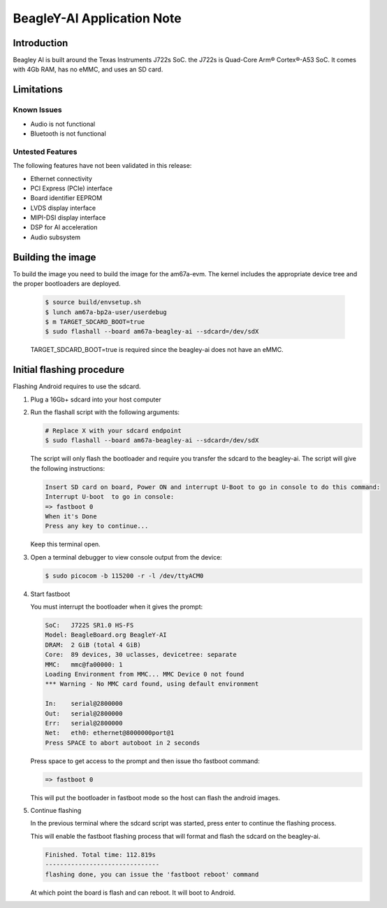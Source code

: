 .. _beagley-ai-app-note:

###########################
BeagleY-AI Application Note
###########################

************
Introduction
************

Beagley AI is built around the Texas Instruments J722s SoC.
the J722s is Quad-Core Arm® Cortex®-A53 SoC.
It comes with 4Gb RAM, has no eMMC, and uses an SD card.

***********
Limitations
***********

Known Issues
============

* Audio is not functional
* Bluetooth is not functional

Untested Features
=================

The following features have not been validated in this release:

* Ethernet connectivity
* PCI Express (PCIe) interface
* Board identifier EEPROM
* LVDS display interface
* MIPI-DSI display interface
* DSP for AI acceleration
* Audio subsystem


******************
Building the image
******************

To build the image you need to build the image for the am67a-evm.
The kernel includes the appropriate device tree and the proper bootloaders are deployed.

   .. code-block:: console

      $ source build/envsetup.sh
      $ lunch am67a-bp2a-user/userdebug
      $ m TARGET_SDCARD_BOOT=true
      $ sudo flashall --board am67a-beagley-ai --sdcard=/dev/sdX

   TARGET_SDCARD_BOOT=true is required since the beagley-ai does not have an eMMC.

**************************
Initial flashing procedure
**************************

Flashing Android requires to use the sdcard.

1. Plug a 16Gb+ sdcard into your host computer

2. Run the flashall script with the following arguments:

   .. code-block:: console

      # Replace X with your sdcard endpoint
      $ sudo flashall --board am67a-beagley-ai --sdcard=/dev/sdX

   The script will only flash the bootloader and require you transfer
   the sdcard to the beagley-ai.
   The script will give the following instructions:

   .. code-block:: console

      Insert SD card on board, Power ON and interrupt U-Boot to go in console to do this command:
      Interrupt U-boot  to go in console:
      => fastboot 0
      When it's Done
      Press any key to continue...

   Keep this terminal open.

3. Open a terminal debugger to view console output from the device:

   .. code-block:: console

      $ sudo picocom -b 115200 -r -l /dev/ttyACM0

4. Start fastboot

   You must interrupt the bootloader when it gives the prompt:

   .. code-block:: console

      SoC:   J722S SR1.0 HS-FS
      Model: BeagleBoard.org BeagleY-AI
      DRAM:  2 GiB (total 4 GiB)
      Core:  89 devices, 30 uclasses, devicetree: separate
      MMC:   mmc@fa00000: 1
      Loading Environment from MMC... MMC Device 0 not found
      *** Warning - No MMC card found, using default environment

      In:    serial@2800000
      Out:   serial@2800000
      Err:   serial@2800000
      Net:   eth0: ethernet@8000000port@1
      Press SPACE to abort autoboot in 2 seconds


   Press space to get access to the prompt and then issue tho fastboot command:

   .. code-block:: console

      => fastboot 0

   This will put the bootloader in fastboot mode so the host can flash the android images.

5. Continue flashing

   In the previous terminal where the sdcard script was started, press enter to continue
   the flashing process.

   This will enable the fastboot flashing process that will format and flash the sdcard on the beagley-ai.

   .. code-block:: console

     Finished. Total time: 112.819s
     -------------------------------
     flashing done, you can issue the 'fastboot reboot' command

   At which point the board is flash and can reboot. It will boot to Android.
